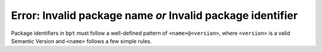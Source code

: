 Error: Invalid package name *or* Invalid package identifier
###########################################################

Package identifiers in ``bpt`` must follow a well-defined pattern of
``<name>@<version>``, where ``<version>`` is a valid Semantic Version and
``<name>`` follows a few simple rules.

.. seealso::
    :ref:`pkgs.pkgs` and :ref:`Package Naming Requirements <pkgs.naming-reqs>`
